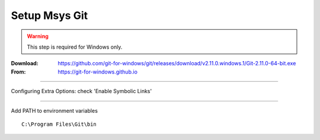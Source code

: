 .. _setup_msys_git:

==============
Setup Msys Git
==============

.. WARNING:: This step is required for Windows only.

:Download: `<https://github.com/git-for-windows/git/releases/download/v2.11.0.windows.1/Git-2.11.0-64-bit.exe>`_
:From: `<https://git-for-windows.github.io>`_

----

Configuring Extra Options: check 'Enable Symbolic Links'

.. image:: GIT-ExtraOptions.jpg

----

Add PATH to environment variables ::

        C:\Program Files\Git\bin

